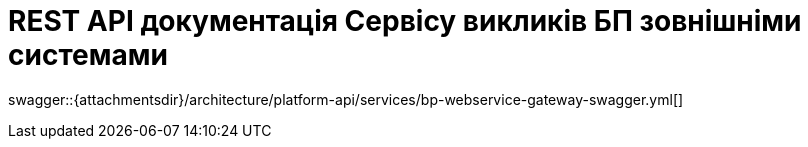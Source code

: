 = REST API документація Сервісу викликів БП зовнішніми системами

====
swagger::{attachmentsdir}/architecture/platform-api/services/bp-webservice-gateway-swagger.yml[]
====